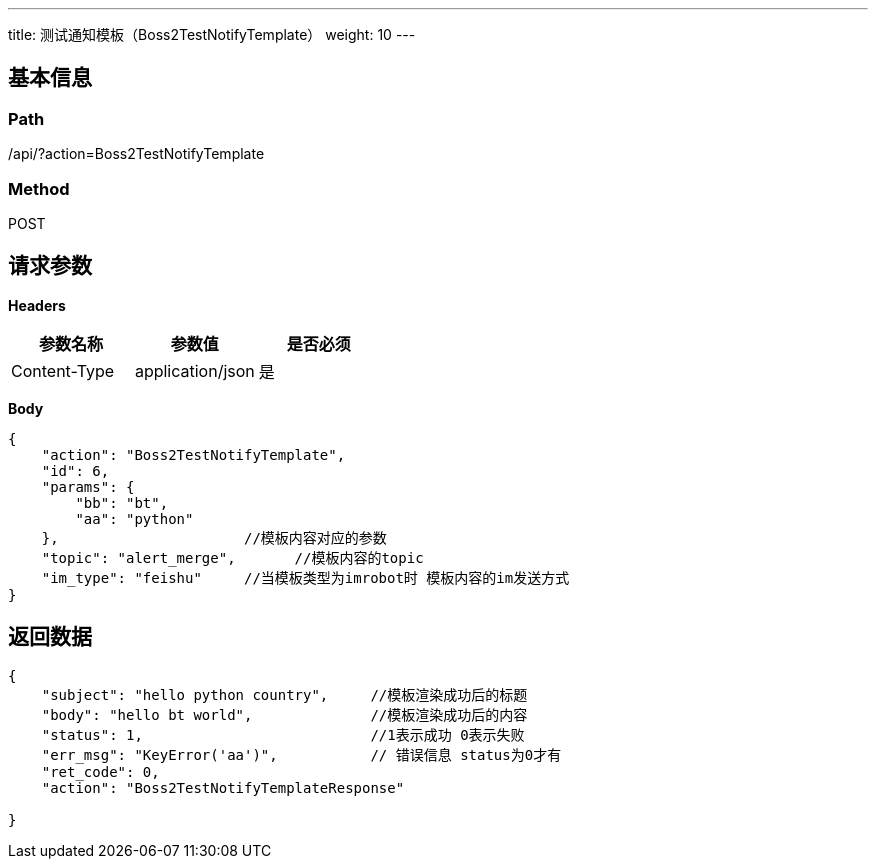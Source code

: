 ---
title: 测试通知模板（Boss2TestNotifyTemplate）
weight: 10
---

== 基本信息

=== Path
/api/?action=Boss2TestNotifyTemplate

=== Method
POST

== 请求参数

*Headers*

[cols="3*", options="header"]

|===
| 参数名称 | 参数值 | 是否必须

| Content-Type
| application/json
| 是
|===

*Body*

[,javascript]
----
{
    "action": "Boss2TestNotifyTemplate",
    "id": 6,
    "params": {
        "bb": "bt",
        "aa": "python"
    },                      //模板内容对应的参数
    "topic": "alert_merge",       //模板内容的topic
    "im_type": "feishu"     //当模板类型为imrobot时 模板内容的im发送方式
}
----

== 返回数据

[,javascript]
----
{
    "subject": "hello python country",     //模板渲染成功后的标题
    "body": "hello bt world",              //模板渲染成功后的内容
    "status": 1,                           //1表示成功 0表示失败
    "err_msg": "KeyError('aa')",           // 错误信息 status为0才有
    "ret_code": 0,
    "action": "Boss2TestNotifyTemplateResponse"
   
}
----
